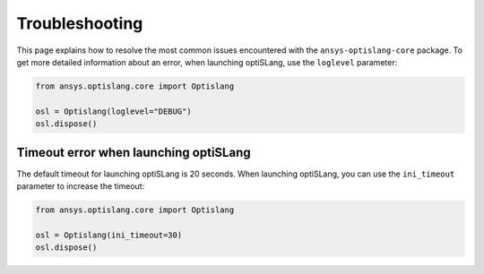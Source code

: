 
===============
Troubleshooting
===============

This page explains how to resolve the most common issues encountered 
with the ``ansys-optislang-core`` package. To get more detailed
information about an error, when launching optiSLang, use the
``loglevel`` parameter:

.. code:: python

    from ansys.optislang.core import Optislang

    osl = Optislang(loglevel="DEBUG")
    osl.dispose()


Timeout error when launching optiSLang
--------------------------------------
The default timeout for launching optiSLang is 20 seconds. When launching
optiSLang, you can use the ``ini_timeout`` parameter to increase the timeout:

.. code:: python

    from ansys.optislang.core import Optislang

    osl = Optislang(ini_timeout=30)
    osl.dispose()
